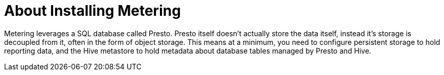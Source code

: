 // Module included in the following assemblies:
//
// * metering/metering-installing-metering.adoc

[id="metering-about-install_{context}"]
= About Installing Metering

Metering leverages a SQL database called Presto.
Presto itself doesn't actually store the data itself, instead it's storage is decoupled from it, often in the form of object storage.
This means at a minimum, you need to configure persistent storage to hold reporting data, and the Hive metastore to hold metadata about database tables managed by Presto and Hive.
